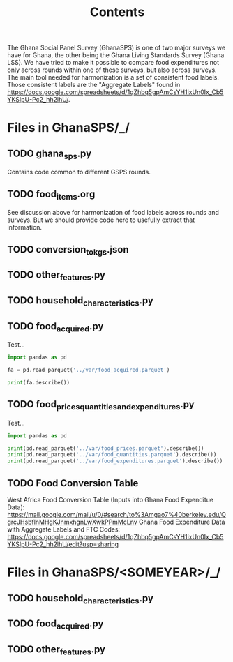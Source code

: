 #+title: Contents

The Ghana Social Panel Survey (GhanaSPS) is one of two major surveys we have for Ghana, the other being the Ghana Living Standards Survey (Ghana LSS).
We have tried to make it possible to compare food expenditures not only across rounds within one of these surveys, but also across surveys.  The main tool needed for harmonization is a set of consistent food labels.  Those consistent labels are the "Aggregate Labels" found in https://docs.google.com/spreadsheets/d/1qZhbq5gpAmCsYH1ixUn0Ix_Cb5YKSIpU-Pc2_hh2lhU/.


* Files in GhanaSPS/_/
** TODO ghana_sps.py
Contains code common to different GSPS rounds.
** TODO food_items.org
See discussion above for harmonization of food labels across rounds and surveys.  But we should provide code here to usefully extract that information.

** TODO conversion_to_kgs.json

** TODO other_features.py
** TODO household_characteristics.py
** TODO food_acquired.py
Test...
#+begin_src python :results output
import pandas as pd

fa = pd.read_parquet('../var/food_acquired.parquet')

print(fa.describe())
#+end_src

** TODO food_prices_quantities_and_expenditures.py
Test...
#+begin_src python :results output
import pandas as pd

print(pd.read_parquet('../var/food_prices.parquet').describe())
print(pd.read_parquet('../var/food_quantities.parquet').describe())
print(pd.read_parquet('../var/food_expenditures.parquet').describe())
#+end_src

** TODO Food Conversion Table
West Africa Food Conversion Table (Inputs into Ghana Food Expenditue Data): https://mail.google.com/mail/u/0/#search/to%3Amgao7%40berkeley.edu/QgrcJHsbflnMHgKJnmxhgnLwXwkPPmMcLnv
Ghana Food Expenditure Data with Aggregate Labels and FTC Codes:
https://docs.google.com/spreadsheets/d/1qZhbq5gpAmCsYH1ixUn0Ix_Cb5YKSIpU-Pc2_hh2lhU/edit?usp=sharing

* Files in GhanaSPS/<SOMEYEAR>/_/
** TODO household_characteristics.py
** TODO food_acquired.py
** TODO other_features.py

